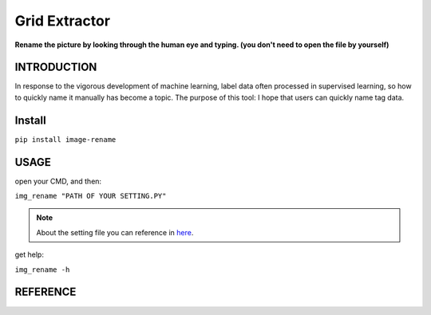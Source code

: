 .. raw:: html

    <p align="left">

        <a href="https://pypi.org/project/image-rename/">
        <img src="https://img.shields.io/static/v1?&style=plastic&logo=pypi&label=App&message=image-rename&color=00FFFF"/></a>

        <a href="https://pypi.org/project/image-rename/">
        <img src="https://img.shields.io/pypi/v/image-rename.svg?&style=plastic&logo=pypi&color=00FFFF"/></a>

        <a href="https://pypi.org/project/image-rename/">
        <img src="https://img.shields.io/pypi/pyversions/image-rename.svg?&style=plastic&logo=pypi&color=00FFFF"/></a>

        <a href="https://github.com/CarsonSlovoka/image-rename/blob/master/LICENSE">
        <img src="https://img.shields.io/pypi/l/image-rename.svg?&style=plastic&logo=pypi&color=00FFFF"/></a>

        <br>

        <a href="https://github.com/CarsonSlovoka/image-rename">
        <img src="https://img.shields.io/github/last-commit/CarsonSlovoka/image-rename?&style=plastic&logo=github&color=00FF00"/></a>

        <img src="https://img.shields.io/github/commit-activity/y/CarsonSlovoka/image-rename?&style=plastic&logo=github&color=0000FF"/>

        <a href="https://github.com/CarsonSlovoka/image-rename">
        <img src="https://img.shields.io/github/contributors/CarsonSlovoka/image-rename?&style=plastic&logo=github&color=111111"/></a>

        <a href="https://github.com/CarsonSlovoka/image-rename">
        <img src="https://img.shields.io/github/repo-size/CarsonSlovoka/image-rename?&style=plastic&logo=github"/></a>

        <br>

        <a href="https://pepy.tech/project/image-rename">
        <img src="https://pepy.tech/badge/image-rename"/></a>

        <!--

        <a href="https://pepy.tech/project/image-rename/month">
        <img src="https://pepy.tech/badge/image-rename/month"/></a>

        <a href="https://pepy.tech/project/image-rename/week">
        <img src="https://pepy.tech/badge/image-rename/week"/></a>

        -->

        <!--
            <img src="https://img.shields.io/github/commits-since/m/CarsonSlovoka/image-rename/Dev?label=commits%20to%20be%20deployed"/></a>
        -->

    </p>

==================
Grid Extractor
==================

**Rename the picture by looking through the human eye and typing. (you don't need to open the file by yourself)**


INTRODUCTION
==================

In response to the vigorous development of machine learning, label data often processed in supervised learning, so how to quickly name it manually has become a topic.
The purpose of this tool: I hope that users can quickly name tag data.


Install
============

``pip install image-rename``


USAGE
=============

open your CMD, and then:

``img_rename "PATH OF YOUR SETTING.PY"``

.. note::
    About the setting file you can reference in `here <https://github.com/CarsonSlovoka/image-rename/tree/master/image_rename/config.py>`_.

get help:

``img_rename -h``


REFERENCE
=============
